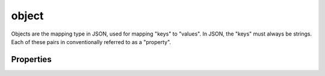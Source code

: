 .. index::
   single: object

.. _object:

object
------

Objects are the mapping type in JSON, used for mapping "keys" to
"values".  In JSON, the "keys" must always be strings.  Each of these
pairs in conventionally referred to as a "property".

.. language_specific::
   --Python
   In Python, "objects" are analogous to the ``dict`` type.  It is
   confusing that Python uses the word ``object`` to refer to
   something else.  Additionally, note that while Python may use any
   hashable object as a key, JSON requires that the keys are always
   strings.


.. schema_example::
    { "type": "object" }
    --
    {
       "key"         : "value",
       "another_key" : "another_value"
    }
    --
    {
        "Sun"     : 1.9891e30,
 	"Jupiter" : 1.8986e27,
        "Saturn"  : 5.6846e26,
        "Neptune" : 10.243e25,
        "Uranus"  : 8.6810e25,
        "Earth"   : 5.9736e24,
        "Venus"   : 4.8685e24,
        "Mars"    : 6.4185e23,
        "Mercury" : 3.3022e23,
        "Moon"    : 7.349e22,
        "Pluto"   : 1.25e22
    }
    --X
    // Using non-strings as keys is invalid JSON:
    {
        0.01 : "cm"
        1    : "m",
        1000 : "km"
    }
    --X
    "Not an object"
    --X
    ["An", "array", "not", "an", "object"]

.. index::
   single: object, properties
   single: properties

Properties
''''''''''
